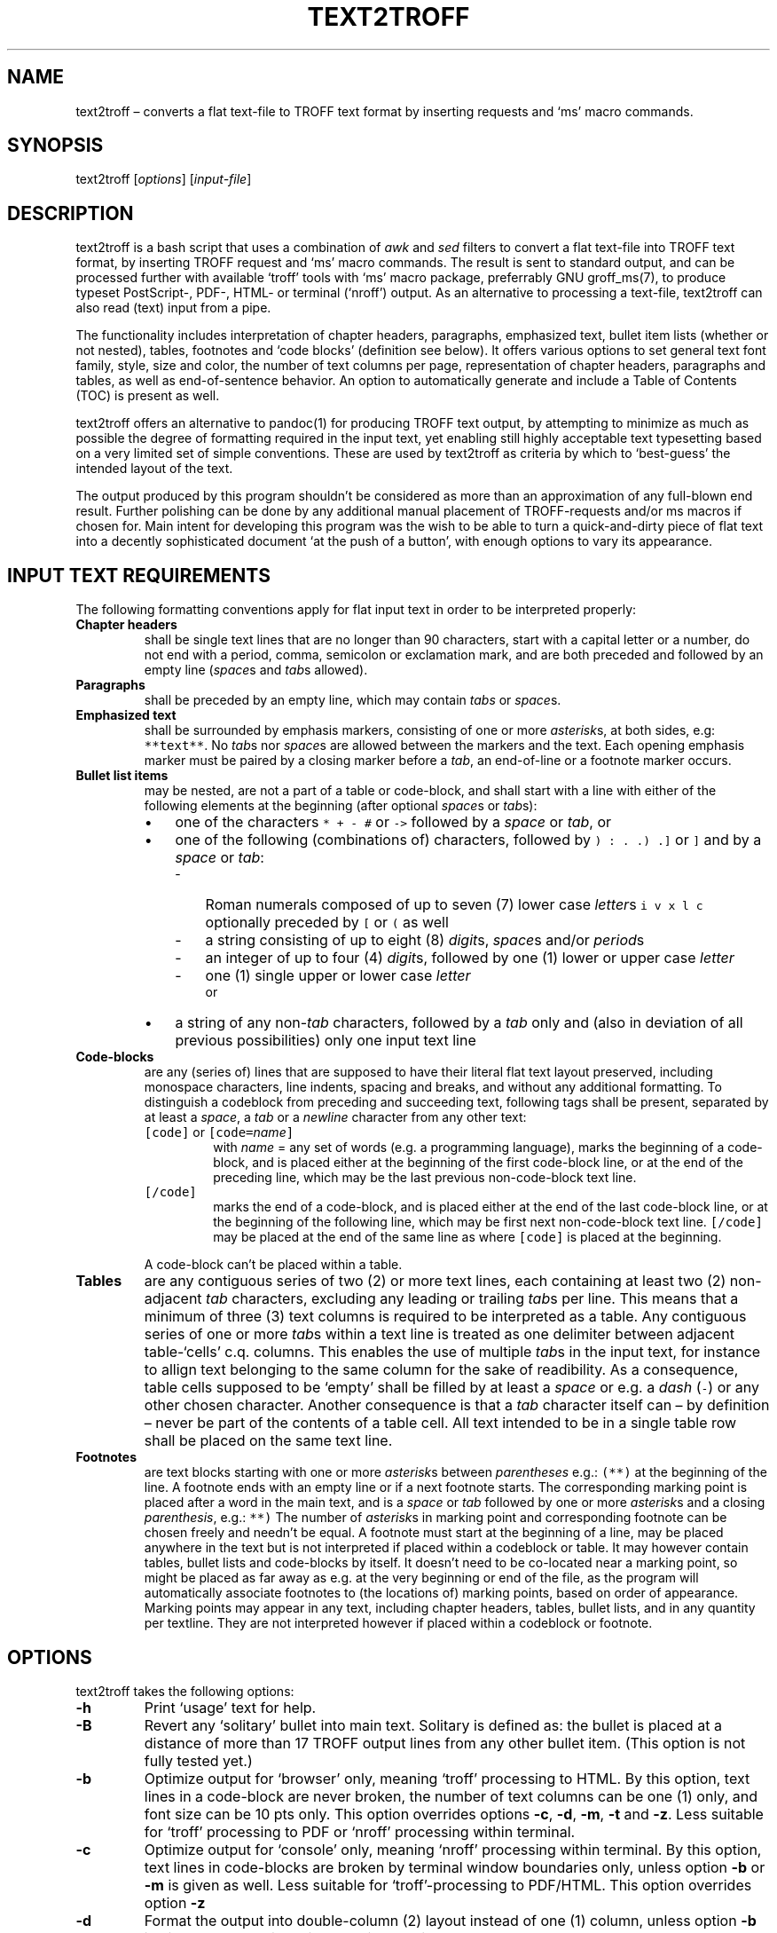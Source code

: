 ./" Manpage for your_function
.TH TEXT2TROFF 1 "18 December 2023" "1.0"
.
.
.
.SH NAME
text2troff \(en converts a flat text-file to TROFF text format by inserting requests and `ms' macro commands. 
.
.
.
.SH SYNOPSIS
text2troff [\fIoptions\fP] [\fIinput-file\fP]
.
.
.
.SH DESCRIPTION
text2troff is a bash script that uses a combination of \f2awk\fP and \f2sed\fP filters
to convert a flat text-file into TROFF text format, by inserting TROFF request and `ms' macro commands.
The result is sent to standard output,
and can be processed further with available `troff' tools with `ms' macro package, preferrably GNU groff_ms(7),
to produce typeset PostScript-, PDF-, HTML- or terminal (`nroff') output.
As an alternative to processing a text-file, text2troff can also read (text) input from a pipe.  
.PP
The functionality includes interpretation of
chapter headers,
paragraphs,
emphasized text,
bullet item lists (whether or not nested),
tables,
footnotes and
`code blocks' (definition see below).
It offers various options to set general text font family, style, size and color,
the number of text columns per page, representation of chapter headers, paragraphs and tables,
as well as end-of-sentence behavior.
An option to automatically generate and include a Table of Contents (TOC) is present as well.
.PP
text2troff offers an alternative to pandoc(1) for producing TROFF text output,
by attempting to minimize as much as possible the degree of formatting required in the input text,
yet enabling still highly acceptable text typesetting based on a very limited set of simple conventions.
These are used by text2troff as criteria by which to `best-guess' the intended layout of the text.
.PP
The output produced by this program shouldn't be considered as more than an approximation of any full-blown end result.
Further polishing can be done by any additional manual placement of TROFF-requests and/or ms macros if chosen for. 
Main intent for developing this program was the wish to be able to turn a quick-and-dirty piece of flat
text into a decently sophisticated document `at the push of a button',
with enough options to vary its appearance.
.
.
.
.SH INPUT TEXT REQUIREMENTS
.PP
The following formatting conventions apply for flat input text in order to be interpreted properly:
.IP "\f3Chapter headers\f1"
shall be single text lines that are no longer than 90 characters,
start with a capital letter or a number,
do not end with a period, comma, semicolon or exclamation mark,
and are both preceded and followed by an empty line (\f2space\fPs and \f2tab\fPs allowed).
.
.IP "\f3Paragraphs\f1"
shall be preceded by an empty line, which may contain \f2tabs\fP or \f2space\fPs.
.IP "\f3Emphasized text\f1"
shall be surrounded by emphasis markers, consisting of one or more \f2asterisk\fPs, at both sides,
e.g: \fC**text**\fP.  No \f2tab\fPs nor \f2space\fPs are allowed between the markers and the text.
Each opening emphasis marker must be paired by a closing marker before a \f2tab\fP,
an end-of-line or a footnote marker occurs.
.IP "\f3Bullet list items\f1"
may be nested, are not a part of a table or code-block,
and shall start with a line with either of the following elements at the beginning (after optional \f2space\fPs or \f2tab\fPs):
.RS
.IP \(bu 3
one of the characters \fC* + - #\fP or \fC->\fP followed by a \f2space\fP or \f2tab\fP, or
.IP \(bu 3
one of the following (combinations of) characters, followed by \fC) : . .) .]\fP or \fC]\fP and by a 
\f2space\fP or \f2tab\fP:
.RS
.IP - 3
Roman numerals composed of up to seven (7) lower case \f2letter\fPs \fCi v x l c\fP optionally preceded by 
\fC[\fP or \fC(\fP as well
.IP - 3
a string consisting of up to eight (8) \f2digit\fPs, \f2space\fPs and/or \f2period\fPs
.IP - 3
an integer of up to four (4) \f2digit\fPs, followed by one (1) lower or upper case \f2letter\fP
.IP - 3
one (1) single upper or lower case \f2letter\fP
.br
or
.RE
.IP \(bu
a string of any non-\f2tab\fP characters,
followed by a \f2tab\fP only and (also in deviation of all previous possibilities) only one input text line
.RE
.IP "\f3Code-blocks\f1"
are any (series of) lines that are supposed to have their literal flat text layout preserved,
including monospace characters, line indents, spacing and breaks, and without any additional formatting.
To distinguish a codeblock from preceding and succeeding text, following tags shall be present,
separated by at least a \f2space\fP, a \f2tab\fP or a \f2newline\fP character from any other text:
.RS
.IP "\fC[code]\fP or \fC[code=\fIname\fC]\fP"
with \fIname\fP = any set of words (e.g. a programming language),
marks the beginning of a code-block, and is placed either at the beginning of the first code-block line, 
or at the end of the preceding line, which may be the last previous non-code-block text line.
.IP "\fC[/code]\fP"
marks the end of a code-block, and is placed either at the end of the last code-block line,
or at the beginning of the following line, which may be first next non-code-block text line. 
\fC[/code]\fP may be placed at the end of the same line as where \fC[code]\fP is placed at the 
beginning.
.RE
.IP
A code-block can't be placed within a table.
.RE
.IP "\f3Tables\f1"
are any contiguous series of two (2) or more text lines,
each containing at least two (2) non-adjacent \f2tab\fP characters,
excluding any leading or trailing \f2tab\fPs per line.
This means that a minimum of three (3) text columns is required to be interpreted as a table.
Any contiguous series of one or more \f2tab\fPs within a text line is treated as one delimiter between
adjacent table-`cells' c.q. columns.
This enables the use of multiple \f2tab\fPs in the input text, for instance to allign text belonging
to the same column for the sake of readibility. 
As a consequence,
table cells supposed to be `empty' shall be filled by at least a \f2space\fP or e.g. a \f2dash\fP (\fC-\fP)
or any other chosen character.
Another consequence is that a \f2tab\fP character itself can \(en by definition \(en 
never be part of the contents of a table cell.
All text intended to be in a single table row shall be placed on the same text line.
.IP "\f3Footnotes\f1"
are text blocks starting with one or more \f2asterisk\fPs between \f2parentheses\fP e.g.: \fC(**)\fP at the 
beginning of the line.
A footnote ends with an empty line or if a next footnote starts.
The corresponding marking point is placed after a word in the main text,
and is a \f2space\fP or \f2tab\fP followed by one or more \f2asterisk\fPs and a closing \f2parenthesis\fP, e.g.: \fC**)\fP
The number of \f2asterisk\fPs in marking point and corresponding footnote can be chosen freely and needn't
be equal. 
A footnote must start at the beginning of a line,
may be placed anywhere in the text but is not interpreted if placed within a codeblock or table.
It may however contain tables, bullet lists and code-blocks by itself.
It doesn't need to be co-located near a marking point,
so might be placed as far away as e.g. at the very beginning or end of the file,
as the program will automatically associate footnotes to (the locations of) marking points,
based on order of appearance.
Marking points may appear in any text, including chapter headers, tables, bullet lists, 
and in any quantity per textline.
They are not interpreted however if placed within a codeblock or footnote.
.
.
.
.SH OPTIONS
text2troff takes the following options:
.IP "\fB-h\fP"
Print `usage' text for help.
.IP "\fB-B\fP"
Revert any `solitary' bullet into main text.
Solitary is defined as: the bullet is placed at a distance of more than 17 TROFF output lines
from any other bullet item.
(This option is not fully tested yet.)
.IP "\fB-b\fP"
Optimize output for `browser' only,
meaning `troff' processing to HTML.
By this option, text lines in a code-block are never broken,
the number of text columns can be one (1) only,
and font size can be 10 pts only.
This option overrides options \fB-c\fP, \fB-d\fP, \fB-m\fP, \fB-t\fP and \fB-z\fP.
Less suitable for `troff' processing to PDF or `nroff' processing within terminal.
.IP "\fB-c\fP"
Optimize output for `console' only,
meaning `nroff' processing within terminal.
By this option,
text lines in code-blocks are broken by terminal window boundaries only,
unless option \fB-b\fP or \fB-m\fP is given as well.
Less suitable for `troff'-processing to PDF/HTML.
This option overrides option \fB-z\fP
.IP "\fB-d\fP"
Format the output into double-column (2) layout instead of one (1) column,
unless option \fB-b\fP is given as well.
This option overrides option \fB-m\fP
.IP "\fB-m\fP"
Format the output into multi-column (\(>= 3) layout instead of one (1) column,
unless option \fB-b\fP or \fB-d\fP is given as well.
.IP "\fB-i\fP"
Have every new paragraph start with an indented line. Without this option no indents are made.
.IP "\fB-D\fP"
Set TROFF creation date as the (fixed) document date.
Without this option, groff_ms generates the (actual) document date while processing the TROFF-text.
.IP "\fB-N\fP"
Prefix all chapter headers by an automatically incremented number (to be generated by groff_ms),
the first of which being 1.
.IP "\fB-n\fP"
Have each new line in the source text start on a new line in the typeset layout as well. 
.IP "\fB-p\fP"
Have the typeset layout continue on a new line after each end-of-sentence period (.) encountered in the
source text. Without this option, all running text continues after a period
and is filled out to the right margin.
.IP "\fB-e\fP"
Expand tables to full width of the running text margins,
Without this option,
tables are centered with respect to the running text margins and not wider than strictly required by content.
.IP "\fB-s\fP"
Force (`squeeze') tables containing too many columns and/or unbreakable text to fit within running 
text margins, by adding invisible break characters \: to the contained text.
.IP "\fB-t\fP"
Automatically generate and include a Table of Contents (TOC),
unless option \fB-b\fP is given as well.
.IP "\fB-u\fP"
Convert chapter header text from lower case to upper case.
.IP "\fB-a\fP \fITYPE\fP"
Convert characters with accent marks into escape-sequences.
.br
This option enables reproduction by groff_ms of such characters in case an UTF-8 locale is not available on the system.
Allowed values for \fITYPE\fP are:
.RS
.IP "\fBg\fP" 
GNU groff_char(7) escape-sequences
.IP "\fBa\fP"
AT&T ms legacy escape-sequences
.IP "\fBb\fP"
Berkeley ms legacy escape-sequences
.RE
.IP "\fB-f\fP \fIFONT\fP"
Set general character font family as a replacement for `Times'.
Allowed values for \fIFONT\fP are:
.RS
.IP "\fBH\fP" 
Helvetica
.IP "\fBh\fP"
Helvetica Narrow
.IP "\fBa\fP"
Avant Garde
.IP "\fBb\fP"
Bookman
.IP "\fBc\fP"
Courier
.IP "\fBn\fP"
New Century Schoolbook
.IP "\fBp\fP"
Palatino
.RE
.IP "\fB-S\fP \fISTYLE\fP"
Set general character style as a replacement for `Regular'.
Allowed values for \fISTYLE\fP are:
.RS
.IP "\fBi\fP"
Italic
.IP "\fBb\fP"
Bolt
.IP "\fBbi\fP"
Bolt Italic
.RE
.IP "\fB-z\fP \fISIZE\fP"
Set general character size as a replacement for 10 pts,
unless option \fB-b\fP or \fB-c\fP is given as well.
Also accepts values with decimal point. 
.IP "\fB-k\fP \fICOLOR\fP"
Set general text color as a replacement for the default.
Allowed values for \fICOLOR\fP are:
.RS
.IP "\fBa\fP"
Aquamarine
.IP "\fBb\fP"
Blue
.IP "\fBgn\fP"
Green
.IP "\fBgr\fP"
Gray
.IP "\fBm\fP"
Magenta
.IP "\fBo\fP"
Olive
.IP "\fBr\fP"
Red
.RE
.
.
.
.SH "TEXT TRANSFORMATION TO TROFF FORMAT" 
.PP
Following transformations are made by text2troff to the input text to generate the TROFF text format:
.sp 0.5
\f3Lines added at the top of the input text\f1
.LP
.TS
l l.
T{
.nf
\fC.RP
\&...TR
\&...IM
\&...TM 76-1273-10 39199 39199-11
\&...MF
\&...MR
\&...EG
\&.ND "\f2TROFF creation date\fP"
\&.fam \f2font_family\fP
\&.fp \f2font_position\fP \f2style\fP
\&.nr PS \f2point_size\fP
\&.defcolor \f2color\fP rgb #\f2rgb_value\fP
\\m[\f2color\fP]
\&.nr HORPHANS 5
\&.nr PORPHANS 3
\&.nr chapt_nr 0 1
\&.nr GROWPS 2
\&.nr PSINCR 1.5p
\&.AM
\&.TL
\\f3\f2filename\fP\\fP
\&.AU "\f2location\fP" \f2contact\fP
\f2author's name\fP
\&.AI
\f2author's institution\fP
\&.AB
\f2abstract text\fP
\&.AE
\&...CS 12 1 13 0 0 10
\&.1C
\&.nr table_nr 0
\&.nr ps_decr \\n[.s]*2/10\fP
.fi
T}	T{
.nf
Activated ms macro for `Released Paper' format with cover sheet
Deactivated authentic AT&T `Internal Memorandum' ms macro 
same for `Computing Science Technical Report'
same for `Technical Memorandum', with preset text string
same for `Memorandum for File'
same for `Memorandum for Record'
same for `Engineer's Notes'
Only with option \f3-D\fP: set TROFF creation date as document date
Only with option \f3-f\fP: set \f2font_family\fP
Only with option \f3-S\fP: set \f2font_positions\fP & \f2styles\fP (max 3x)             
Set \f2point_size\fP unless with options \f3-b\fP and \f3-c\fP
Define \f2color\fP w. \f2rgb_value\fP per \f3-k\fP option, empty otherwise
Set \f2color\fP per \f3-kf\fP option, \f2color\fP empty otherwise 
ms macro to set header orphans 
ms macro to set paragraph orphans
Set new number register `chapt_nr' at 0 with increment 1
Set number of character size levels including headers
Set character size increment at 1.5p
Only with option \f3-a b\fP: ms macro for Berkeley accent escapes
ms macro `document title'
Name of the input text file as the document title 
ms macro `author' with preset \f2location\fP and \f2contact\fP
Preset \f2author's name\fP
ms macro 'author's institution'
Preset \f2author's institution\fP
ms macro `begin abstract'
Preset \f2abstract text\fP
ms macro `end abstract'
Deactivated special AT&T cover sheet macro with preset string
\&`columns': \fC.2C\fP (optn \f3-d\fP unless \f3-b\fP), \fC.MC\f2 width\f1 (optns \f3-mcz\fP unless \f3-b\fP) 
Initialize new number register `table_nr' at 0
Set new number register `ps_decr' at 20% of point size
.fi
T}
.TE
.LP
The macros at the beginning of above header allow variation in the appearance of the document,
including a set of special macros by which to evoke some authentic AT&T document formats.
In order to activate any of the latter, a separate program called `trofform(1)' is available.
Additionally needed for this purpose is the original AT&T `tmac.s' macro-file,
which is in the public domain and can be found on the web.
.
.
.sp
\f3General text treatment\f1
.LP
text2troff inserts a \f3\f8.br\f1 `break line' request underneath each line of
input text that contains one or more \f2tab\fPs,
or that contains a single string without a \f2space\fP or \f2tab\fP.
If option \f3-n\fP is given, \f3\f8.br\f1 is inserted underneath all other lines as well.
If option \f3-p\fP is given, lines are broken after each period that ends a sentence,
and a \f3\f8.br\f1 request is inserted on a new line in between.
.LP
In all above cases an exception is made for lines within tables and code blocks,
which are never provided with line break requests.
The same applies for lines above a chapter header, or where text2troff also places a
\f3\f8.LP\f1 or \f3\f8.PP\f1 or \f3\f8.IP\f1 macro on the previous or following line.
.LP
Removed from the text, except within code blocks, are:
.IP \(bu 3
\f2tabs\fP at the beginning or end of a line
.IP \(bu 3
\f2space\fPs at the beginning or end of a line, except within tables
.IP \(bu 3
any lines only consisting of minimally three (3) equal \fC-\fP  \fC+\fP  \fC=\fP  or  
\fC#\fP characters
.
.
.sp
.PP
\f3Character conversions\f1
.IP \(bu 3
All ISO-8859 encoded characters are re-encoded to UTF-8,
and return characters (\fC\\r\fP) are removed.
.IP \(bu 3
Character combinations \fC->\fP  \fC<-\fP  \fC>=\fP  \fC<=\fP  \fC-\fP and  
\fC+/-\fP are replaced by native TROFF  \f3\f8\\(\f2xy\f1 escape sequences,
except if used in a code block.
The same applies for other mathematical symbols and for Greek characters,
but only if the locale is not set at UTF-8.
.IP \(bu 3
\fCIJ\fP and \fCij\fP are replaced by \f3\f8\\[IJ]\f1 and \f3\f8\\[ij]\f1 to make both 
characters an unbreakable unity, except if used in a code block.
.IP \(bu 3
Characters with accent marks are copied to standard output or, if option \f3-a\fP is given,
replaced by one the following escape sequence types, to have them represented correctly by
groff_ms if the locale is not set at UTF-8:
.RS
.IP "" 3
\fC\\*[\f2accent\fP]\f2character\fP\f1	AT&T ms escape sequences (option \f3-a a\fP)
.IP "" 3
\f2character\fC\\*[\f2accent\fP]\f1	Berkeley ms escape sequences (option \f3-a b\fP)
.IP "" 3
\fC\\[\f2accent character\fP]\f1	GNU escape sequences (option \f3-a g\fP)
.RE
.IP \(bu 3
Each period at the beginning of a line (in codeblocks) or word (elsewere) is prefixed
by \fC\\&\fP
.IP \(bu 3
Each backslash \fC\\\fP is prefixed by another backslash.
.IP \(bu 3
Following characters are postfixed by \fC\\:\fP to have groff_ms break strings not otherwise 
breakable, except if used in a code block:
.RS
.IP "" 3
\fC@\fP  \fC#\fP  \fC%\fP  \fC+\fP  \fC=\fP  and  \fC_\fP  not after a
\f2tab\fP or \f2space\fP
.IP "" 3
\fC/\fP not after a \f2tab\fP or \f2space\fP or after  \fC+\fP
.IP "" 3
\fC!\fP  \fC?\fP  and  \fC-\fP  not after a \f2letter\fP or \f2tab\fP or after any
of the characters \fC]\fP  \fC)\fP  \fC!\fP  \fC?\fP  \fC"\fP  \fC'\fP 
or  \fC-\fP
.RE
.IP \(bu 3
\f2Quote\fPs \fC' '\fP are converted to \fC` '\fP to have groff_ms produce neat typeset opening and closing quotes,
except if used within a code block.
.IP \(bu 3
\f2Quote\fPs \fC" "\fP are converted to \fC`` ''\fP for same purpose,
also except if used within a code block.
.
.
.sp
.PP
\f3Character fonts, styles, sizes and text colors\f1
.LP
Default general character font is Times Roman 10 pts, colour is standard (not specified).
Both general font, style, size and text color can optionally be replaced by different values.
Following character styles and sizes are set for the text categories listed:
.TS
l lw(70).
T{
Chapter title headers
T}	T{
Bolt 11.5 pts (default), or bolt version of chosen style and point size plus 1.5
T}
T{
Running text
T}	T{
Regular 10 pts (default), or chosen style and point size
T}
T{
Text in tables
T}	T{
Regular 8 pts (default), or chosen style and 80% of point size
T}
T{
Text in footnotes
T}	T{
Regular 8 pts (default), or chosen style and point size minus 2
T}
T{
Text within code-blocks
T}	T{
Courier monospace font regular 10 pts (default), or chosen point size
.br
If placed within a footnote: point size minus 2
T}
T{
Emphasized text
T}	T{
Bolt italic 10 pts (default), or chosen point size
T}
T{
URLS (\fChttp(s)://...\fP)
T}	T{
Italic 10 pts (default), or italic version of chosen style and point size
T}
.TE
.
.
.sp
\f3Chapter headers and paragraphs:\f1
.LP
If text2troff interprets a text line that is both preceded and succeeded by an empty line
as a chapter header,
then it replaces the preceding empty line by three (3) separate dots followed by ms macro
\f3\f8.SH 1\f1 (`sub-header with header level 1').
.IP "The header line itself is prefixed by following series of escape sequences:"
.nf
\fC\\f[3]\\n+[chapt_nr]\\\f2space\fP\\\f2space\fP\\\f2space\f[P]\fP
.fi
.LP
meaning bolt version of used font style, auto-incremented chapter number (if \f3-N\fP option
is given), and three (3) unpaddable \f2space\fPs respectively.
.IP "and, to return to previous font style, it is postfixed by:"
.nf
\fC\\f[P]\fP
.fi
.LP
text2troff treats any group of remaining empty lines not appearing within code blocks nor 
following a footnote as a paragraph beginning,
and replaces it by ms macro \f3\f8.LP\f1 (`non-indented paragraph') or 
\(en if option \f3-i\fP is given \(en by ms macro \f3\f8.PP\f1 (`indented paragraph').
.LP
.IP "For example, the original text:"
.sp 0.6
.nf
\fCThis is the last line of the previous chapter.
.sp
This is a new chapter
.sp
First paragraph line starts here ...\fP
.fi
.sp 0.5
.IP "is converted by text2troff into:"
.sp 0.6
.nf
\fCThis is the last line of the previous chapter.
\&.
\&.
\&.
\&.SH 1
\\f3\\n+[chapt_nr]\\ \\ \\ This is a new chapter\\fP
\&.LP
First paragraph line starts here ...
.fi
.
.
.
.sp
.PP
\f3Table of Contents (TOC)\f1
.LP
If option \f3-t\fP is given,
but unless option \f3-b\fP is given as well,
a \f3\f8.TC\f1 (`Table of Contents') ms macro is inserted on a new line at the end of the text,
and underneath each chapter header the following lines are inserted:
.IP
.TS
l l.
T{
.nf
\fC.XS
\\m[\fIcolor\fP]\f2Chapter_header_text\fC
\&.XE\fP
.fi
T}	T{
.nf
ms macro `start of this Table of Contents line'
Header repeated, no footnote markers, color request prefixed
ms macro `end of this Table of Contents line'
.fi
T}
.TE
.LP
If \f3-N\fP option is given, a chapter number register call \fC\\n[chapt_nr].\fR is added
between the color request and the chapter header text.
groff_ms will now place a Table of Contents at the end of the typeset document.
Using pdfroff -spdf instead of groff_ms, the table will be placed at the beginning of the document.
.
.
.
.sp
.PP
\f3Emphasized word combinations\f1
.LP
.IP "The strings of one or more \fC*\fP placed on both ends of emphasized text, as in following example:"
.sp 0.6
.nf
\fCLine with an **emphasized text** fragment.\fP
.fi
.sp 0.4
.IP "are converted by text2troff as follows, to have groff_ms produce bolt italic font style:"
.sp 0.6
.nf
\fCLine with an \\f[BI]emphasized text\\f[P] fragment.\fP
.fi
.
.
.PP
\f3Bullets representation, nesting en indenting\f1
.LP
Each character-string interpreted by text2troff as a bullet is placed between \f2double quote\fPs
and is prefixed on the same line by ms macro \f3\f8.IP\f1 (`item pointer') and a \f2space\fP.
Additionally, a \f3\f8\\m[\f2color\f3\f8]\f1 request is inserted between the opening \f2quote\fP
and the bullet, with \f2color\f1 as chosen with \f3-k\fP option or empty otherwise.
.br
The text part to the right of the quoted bullet string is moved to a new line.
.LP
Following bullet types are converted to escape sequences representing a symbol: 
.IP - 3
Dash bullets  \fC-\fP  are changed to  \f3\f8\\(en\f1  to have groff_ms produce 
an elongated dash: \(en
.IP - 3
Asterisk bullets  \fC*\fP  are changed to  \f3\f8\\(bu\f1  to have groff_ms 
produce a filled circle: \(bu
.IP - 3
Right-arrow bullets  \fC->\fP  are changed to  \f3\f8\\(->\f1  to have groff_ms 
produce a right arrow: \(->
.LP
Any indentation in the input text is removed.
.LP
Nested bullet lists are treated by text2troff such to make groff_ms horizontally shift a 
bullet if this is provided with a different bullet type than its predecessor in the same list.
In determining whether or not a bullet type change applies, text2troff treats
any leading  \fC[  (\fP  and trailing  \fC:  .  )  ]\fP 
characters and string length differences as non-destinctive.
Furthermore, any remaining non-alphanumeric characters within strings are treated as (equal to) letters.
Bullet differences are for instance: 
.IP \(en 3
Difference in used single bullet symbol: \fC- + * ->\fP  or  \fC#\fP 
.IP \(en 3
Any above symbol versus (strings of) alphanumerical characters
.IP \(en 3
Strings with leading letter(s) versus strings with leading digit(s):
.IP \(en 3
Digit strings without intermittent dots versus those with dots on distinct positions
.LP
If any difference remains, text2troff inserts one or more ms macros \f3\f8.RS\f1 (`right shift')
or \f3\f8.RE\f1 (`left shift') on new lines on top of the item's \f3\f8.IP\f1 line.
The program keeps track of shift position per bullet type and calculates the number
of right shift and left shift macros needed to result in appropriate indent position.
.LP
The bullet list is considered terminated if an empty line is followed by a line without a bullet.
The empty line is then replaced by a \f3\f8.LP\f1 macro, or \f3\f8.PP\f1 
if option \f3-i\fP is given. 
On top of the \f3\f8.LP\f1 or \f3\f8.PP\f1 macro, an appropriate number of \f3\f8.RE\f1
macros is inserted in order to reset any remaining right shift.
.LP
.IP "For example, the original text:"
.sp 0.6
.nf
\fCAfter this line of main text, a bullet items list starts:
1.  Text of 1st main bullet item
2)  Text of 2nd main bullet item
*   Text of 1st sub bullet item
*   Text of 2nd sub bullet item
-   Text of 1st sub sub bullet item
-   Text of 2nd sub sub bullet item
.sp
After an empty line, the main text continues ...\fP
.fi
.sp 0.5
.IP "is converted by text2troff, if option \f3-kr\fP is given, into:"
.sp 0.6
.nf
\fCAfter this line of main text, a bullet items list starts:
\&.IP "\\m[red]1."
Text of 1st main bullet item
\&.IP "\\m[red]2)"
Text of 2nd main bullet item
\&.RS
\&.IP "\\m[red]\\(bu" 3
Text of 1st sub bullet item
\&.IP "\\m[red]\\(bu" 3
Text of 2nd sub bullet item
\&.RS
\&.IP "\\m[red]\\(en"
Text of 1st sub sub bullet item
\&.IP "\\m[red]\\(en"
Text of 2nd sub sub bullet item
\&.RE
\&.RE
\&.LP
After an empty line, the main text continues ...\fP
.fi
.
.
.PP
\f3Treatment of text within code-blocks\f1
.LP
The \fC[code]\fP tag is replaced by the same number of \f2space\fPs, and the \fC[/code]\fP tag
is removed.
.LP
On top of the code block, ms macros \f3\f8.DS I 3\f1 (`display start' with indentation 3)
and \f3\f8.CW\f1 (`constant width font') are inserted.
Underneath the code block, ms macro \f3\f8.DE\f1 (`display end') is inserted.
.LP
Tabs within the code block are replaced by a number of \f2space\fPs consistent with original positioning
and alligning, with the assumption that the \f2tab\fP is set to equal four (4) character positions.
Removed are any empty lines (including \f2tab\fPs and/or \f2space\fPs) at the beginning and end of 
code-blocks, as well as any amount of common indent, leaving only the differences in indent intact.
.LP
.IP "For example, the original input text:"
.sp 0.6
.nf
\fCAfter this main text, a code-clock starts:
[code]

         some code text
            some more indented code text
      code text less indented than first line

[/code]
Main text continues here ...\fP
.fi
.sp 0.5
.IP "is converted by text2troff into:"
.sp 0.6
.nf
\fCAfter this main text, a code-clock starts:
\&.DS I 3
\&.CW
   some code text
      some more indented code text
code text less indented than first line
\&.DE
Main text continues here ...\fP
.fi
.sp 0.5
.LP
If option \f3-b\fP is given,
a \f3\f8\\f6\f1 request for Courier fond is inserted instead of the \f3\f8.CW\f1 macro,
for better representation in an HTML browser.
.LP
text2troff breaks up code block lines
that exceed the applicable text column margins into shorter units
as to fit these margins as good as possible.
The resulting line lengths depend on whether or not any of the options \f3-d\fP , \f3-m\fP and/or
\f3-c\fP have been given.
If option \f3-b\fP is given though, code lines are not broken. 
.
.
.LP
groff_ms will print each code block in courier monospace font at an indentation level of 3
characters with respect to the left margin of the previous text.
.
.
.PP
\f3Tables representation\f1
.LP
text2troff calls the separate program text2troff_table(1) to convert series of tabulated lines
into tables, by inserting a number of macros and requests.
The definition for a table is:
two (2) or more subsequent lines each containing at least three (3) 'table cells' delimited by \f2tab\fP characters.
.LP
Per line and except for the table header,
each individual table cell as delimited by adjacent \f2tab\fP(s) is:
.IP -
prefixed by \f3\f8T{\f1 and a \f2newline\fP character, and
.IP -
postfixed by a \f2newline\fP character and \f3\f8T}\f1
.LP
Any uninterrupted series of adjacent \f2tab\fPs is interpreted as \f3one\fP delimiter
between neighboring cells, and is reduced to one \f2tab\fP.
.IP "For example, the original text:"
.sp 0.6
.nf
\fCAfter this line of main text, next lines represent a table:
first cell	\f2 tab \fP	second cell: long text 	\f2 tab \fP  third cell
fourth cell	\f2 tab \fP	fifth cell    \f2 tab \fP    	\f2 tab \fP  sixth cell
Here the main text continues after the table ...\f1
.fi
.sp 0.5
.IP "is converted by text2troff the following way:"
.sp 0.6
.nf
\fCAfter this line of main text, next lines represent a table:
\&.LP                  	\f1Macro `paragraph starts'\fP
\&.nr table_nr +1      	\f1Number register `table_nr' is incremented by 1\fP
\&.ps -\\n[ps_decr]    	\f1Point size minus decrement value being 20% of point size\fP
\&.TS H                	\f1Request `table with header starts'\fP
\&Tabel \\n[table_nr]  	\f1Header text and incremented number register `table_nr'\f2
\&table_type\fC, allbox;   	\f1Requests `\f2table_type\fP' and `box around every table cell'\fC
\&c s s                	\f1Header cell centered (c), spans (s) each other column\fP 
\&l l l .              	\f1Each cell of next rows left (l) alligned \fP
\&T{
\&first cell           	\f1First row of table cells\fC
\&T}\f2 tab \fPT{
\&second cell: long text
\&T}\f2 tab \fPT{
\&third cell
\&T}
\&T{
\&fourth cell          	\f1Second row of table cells\fP
\&T}\f2 tab \fPT{
\&fifth cell
\&T}\f2 tab \fPT{
\&sixth cell
\&T}
\&.TE                  	\f1Request `table ends'\fP
\&.LP                  	\f1ms macro `paragraph starts'\fP
\fCHere the main text continues after the table ...\fP
.fi
.LP
The \f2table_type\fP can be:
.IP "\fCcenter\fP"
In this default case, groff_ms will center the table between the text margins, at a width no more 
than strictly required by table contents;
.br
.IP "\fCexpand\fP"
if option \f3-e\fP is given, or if option \f3-s\fP is given and table exceeds text margins,
groff_ms will expand the table to full width between the text margins.
.LP
if option \f3-s\fP is given, invisible break characters \f3\f8\\:\f1 are inserted in the table cell
text after every \f2n\fP characters \(en with \f2n\fP depending on on table width,
chosen number of columns and character type and size \(en as to have groff_ms break the lines and 
`squeeze' the table between text margins.
.
.
.sp
\f3Treatment of footnotes and marking points\f1
.LP
Footnote marking strings of one or more \fC*\fP followed by \fC)\fP are replaced by a
\f3\f8\\**\f1 escape sequence.
.br
Footnote prefix strings of one or more \fC*\fP between \fC(\fP  \fC)\fP are removed.
.br
Footnote marking strings appearing within a footnoot or code-block are however left unchanged
and literally copied to standard output.
The same applies for a footnote prefix string within a table or code-block.
.LP
At each marking point found, text2troff moves the next footnote block to a line as close as 
possible under the marking point, in the same order of appearance.
.LP
On top of the footnote block, a \f3\f8.FS\f1 (`footnote start') ms macro is inserted.
Underneath the footnote block a \f3\f8.FE\f1 (`footnote end') ms macro is inserted.
.IP "For example, the original text:"
.sp 0.6
.nf
\fCNext marking point *) in the main text refers to a footnote,
(*) First footnote goes here
.sp
next marking points **) and ***) refer to footnotes as well,
as the main text continues here
(**)  Here is the second footnote
(***) Followed by the third one
.sp
and continues further here ...\fP
.fi
.sp 0.5
.IP "is converted by text2troff into:"
.sp 0.6
.nf
\fCNext marking point\\** in the main text refers to a footnote,
\&.FS
First footnote goes here
\&.FE
next marking points\\** and\\** refer to footnotes as well,
\&.FS
Here is the second footnote
\&.FE
\&.FS
Followed by the third one
\&.FE
as the main text continues here 
and continues further here ...\fP
.fi
.LP
groff_ms will pair each footnote to a marking point appearing in the same order,
by an automatically incremented superscript indentifier number.
It will attempt to place each footnote at the bottom of the page that contains its associated
marking point, or otherwise of the closest next page where it fits,
keeping order of appearance intact.
In case of more footnotes than marking points,
the surplus amount of final footnoots is omitted by groff_ms.
In the contrary case, empty footnotes are created near the surplus final marking points.
.
.
.SH COMPATIBILITY
.PP
This program has been tested to run on both GNU/Linux (Ubuntu 22.04, Tiny Core Linux 10, Alpine Linux 3.12 
within iSH app on iOS smartphone), as well as on MacOS X.
In order to convert series of tabulated lines into tables, text2troff calls the separate program 
text2troff_table(1), which as a consequence must be installed as well. text2troff_table can also be 
called stand-alone for tables exclusively.
.
.
.
.SH BUGS
The program doesn't support the code-blocks markers \fC[code]\fP and \fC[/code]\fP to appear as
\f2literal code text themselves\f1 within code-blocks.
.br
Option \fB-B\fP to remove any `solitary' bullets is not fully tested yet.
.br
Interpetation of apostrophs isn't flawless and may result into an opening quote depending on placement.
.br
Page numbers and first footnote number don't adopt the general text color setting and thus remain default.
.br
Speed could be further improved.
.
.
.SH AUTHOR
Written by Rob Toscani (rob_toscani@yahoo.com)
.
.
.
.SH REPORTING BUGS
Please report any bugs to the author by e-mail or via https://github.com/jazzfan2/text2troff/issues
